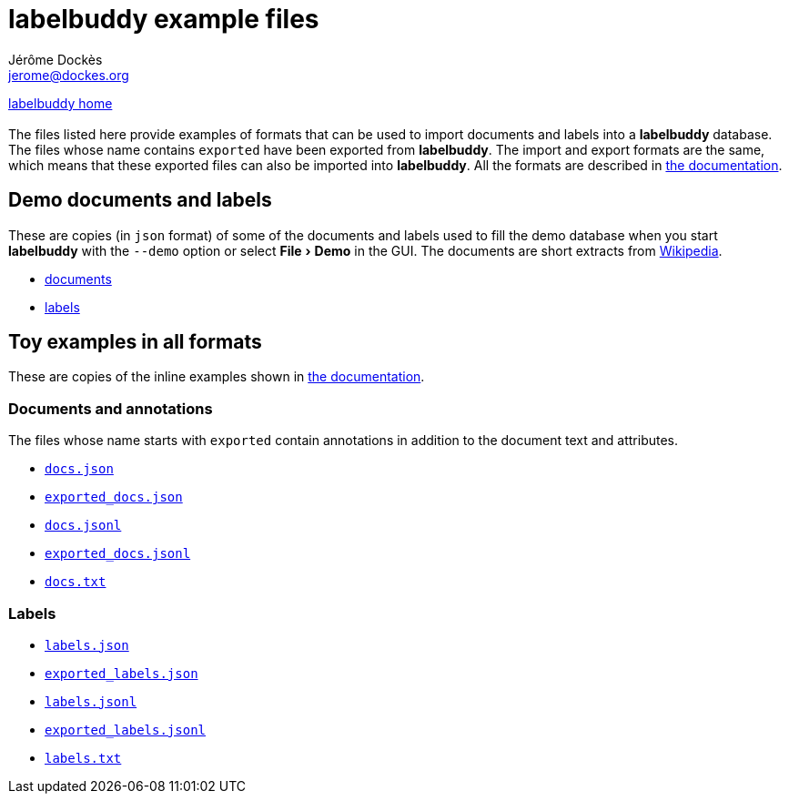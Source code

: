 = labelbuddy example files
Jérôme Dockès <jerome@dockes.org>
:experimental:
:lang: en
ifndef::site-gen-antora[]
:webfonts!:
endif::[]
:lb: pass:q[*labelbuddy*]

ifndef::site-gen-antora[]
<<../index.adoc#,labelbuddy home>> +
 +
endif::[]
The files listed here provide examples of formats that can be used to import documents and labels into a {lb} database.
The files whose name contains `exported` have been exported from {lb}.
The import and export formats are the same, which means that these exported files can also be imported into {lb}.
All the formats are described in <<../documentation.adoc#,the documentation>>.

== Demo documents and labels

These are copies (in `json` format) of some of the documents and labels used to fill the demo database when you start {lb} with the `--demo` option or select menu:File[Demo] in the GUI.
The documents are short extracts from https://en.wikipedia.org[Wikipedia].

- link:{attachmentsdir}/wiki_extracts_documents.json[documents]
- link:{attachmentsdir}/pos_labels.json[labels]

== Toy examples in all formats

These are copies of the inline examples shown in <<../documentation.adoc#,the documentation>>.

=== Documents and annotations

The files whose name starts with `exported` contain annotations in addition to the document text and attributes.

- link:{attachmentsdir}/docs.json[`docs.json`]
- link:{attachmentsdir}/exported_docs.json[`exported_docs.json`]
- link:{attachmentsdir}/docs.jsonl[`docs.jsonl`]
- link:{attachmentsdir}/exported_docs.jsonl[`exported_docs.jsonl`]
- link:{attachmentsdir}/docs.txt[`docs.txt`]

=== Labels

- link:{attachmentsdir}/labels.json[`labels.json`]
- link:{attachmentsdir}/exported_labels.json[`exported_labels.json`]
- link:{attachmentsdir}/labels.jsonl[`labels.jsonl`]
- link:{attachmentsdir}/exported_labels.jsonl[`exported_labels.jsonl`]
- link:{attachmentsdir}/labels.txt[`labels.txt`]
